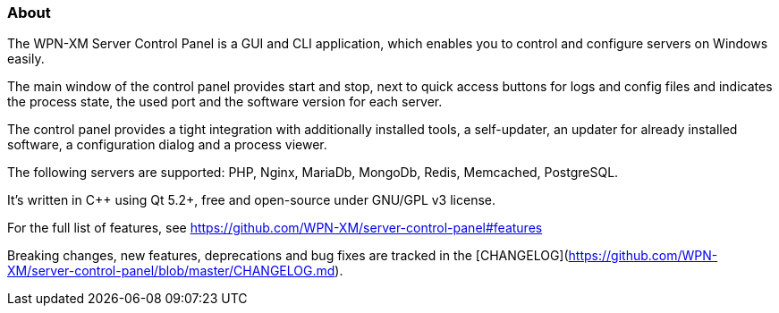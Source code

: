 === About 

The WPN-XM Server Control Panel is a GUI and CLI application, which enables you to control and configure servers on Windows easily.

The main window of the control panel provides start and stop, next to quick access buttons for logs and config files 
and indicates the process state, the used port and the software version for each server.

The control panel provides a tight integration with additionally installed tools, 
a self-updater, an updater for already installed software, a configuration dialog and a process viewer.

The following servers are supported: PHP, Nginx, MariaDb, MongoDb, Redis, Memcached, PostgreSQL.

It's written in C++ using Qt 5.2+, free and open-source under GNU/GPL v3 license.

For the full list of features, see https://github.com/WPN-XM/server-control-panel#features

Breaking changes, new features, deprecations and bug fixes are tracked in the [CHANGELOG](https://github.com/WPN-XM/server-control-panel/blob/master/CHANGELOG.md).
